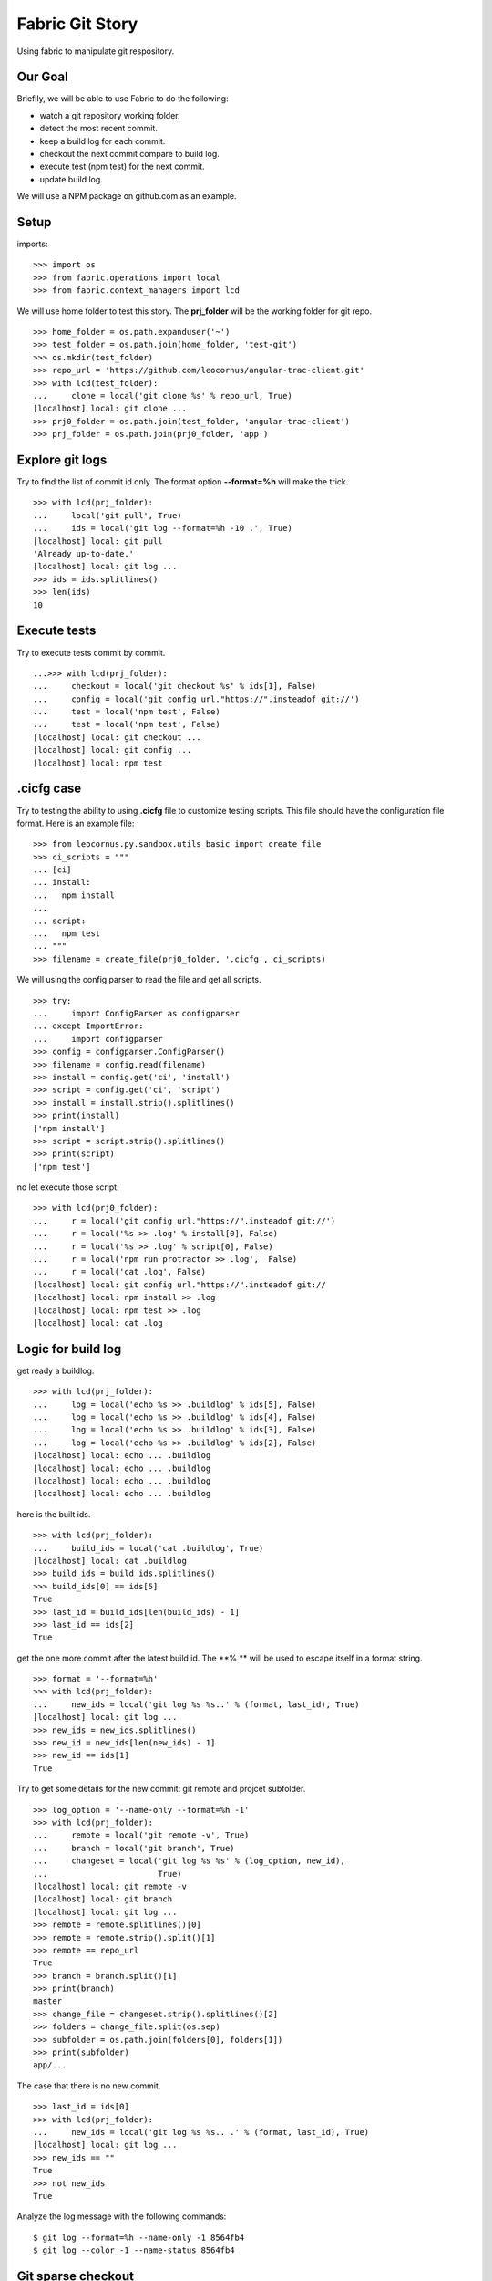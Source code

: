 Fabric Git Story
================

Using fabric to manipulate git respository.

Our Goal
--------

Brieflly, we will be able to use Fabric to do the following:

- watch a git repository working folder.
- detect the most recent commit.
- keep a build log for each commit.
- checkout the next commit compare to build log.
- execute test (npm test) for the next commit.
- update build log.

We will use a NPM package on github.com as an example.

Setup
-----

imports::

  >>> import os
  >>> from fabric.operations import local
  >>> from fabric.context_managers import lcd

We will use home folder to test this story.
The **prj_folder** will be the working folder for git repo.
::

  >>> home_folder = os.path.expanduser('~')
  >>> test_folder = os.path.join(home_folder, 'test-git')
  >>> os.mkdir(test_folder)
  >>> repo_url = 'https://github.com/leocornus/angular-trac-client.git'
  >>> with lcd(test_folder):
  ...     clone = local('git clone %s' % repo_url, True)
  [localhost] local: git clone ...
  >>> prj0_folder = os.path.join(test_folder, 'angular-trac-client')
  >>> prj_folder = os.path.join(prj0_folder, 'app')

Explore git logs
----------------

Try to find the list of commit id only.
The format option **--format=%h** will make the trick.
::

  >>> with lcd(prj_folder):
  ...     local('git pull', True)
  ...     ids = local('git log --format=%h -10 .', True)
  [localhost] local: git pull
  'Already up-to-date.'
  [localhost] local: git log ...
  >>> ids = ids.splitlines()
  >>> len(ids)
  10

Execute tests
-------------

Try to execute tests commit by commit.
::

  ...>>> with lcd(prj_folder):
  ...     checkout = local('git checkout %s' % ids[1], False)
  ...     config = local('git config url."https://".insteadof git://')
  ...     test = local('npm test', False)
  ...     test = local('npm test', False)
  [localhost] local: git checkout ...
  [localhost] local: git config ...
  [localhost] local: npm test

.cicfg case
-----------

Try to testing the ability to using **.cicfg** file to customize
testing scripts.
This file should have the configuration file format. 
Here is an example file:
::

  >>> from leocornus.py.sandbox.utils_basic import create_file
  >>> ci_scripts = """
  ... [ci]
  ... install:
  ...   npm install
  ... 
  ... script:
  ...   npm test
  ... """
  >>> filename = create_file(prj0_folder, '.cicfg', ci_scripts)

We will using the config parser to read the file and get all scripts.
::

  >>> try:
  ...     import ConfigParser as configparser
  ... except ImportError:
  ...     import configparser
  >>> config = configparser.ConfigParser()
  >>> filename = config.read(filename)
  >>> install = config.get('ci', 'install')
  >>> script = config.get('ci', 'script')
  >>> install = install.strip().splitlines()
  >>> print(install)
  ['npm install']
  >>> script = script.strip().splitlines()
  >>> print(script)
  ['npm test']

no let execute those script.
::

  >>> with lcd(prj0_folder):
  ...     r = local('git config url."https://".insteadof git://')
  ...     r = local('%s >> .log' % install[0], False)
  ...     r = local('%s >> .log' % script[0], False)
  ...     r = local('npm run protractor >> .log',  False)
  ...     r = local('cat .log', False)
  [localhost] local: git config url."https://".insteadof git://
  [localhost] local: npm install >> .log
  [localhost] local: npm test >> .log
  [localhost] local: cat .log

Logic for build log
-------------------

get ready a buildlog.
::

  >>> with lcd(prj_folder):
  ...     log = local('echo %s >> .buildlog' % ids[5], False)
  ...     log = local('echo %s >> .buildlog' % ids[4], False)
  ...     log = local('echo %s >> .buildlog' % ids[3], False)
  ...     log = local('echo %s >> .buildlog' % ids[2], False)
  [localhost] local: echo ... .buildlog
  [localhost] local: echo ... .buildlog
  [localhost] local: echo ... .buildlog
  [localhost] local: echo ... .buildlog

here is the built ids.
::

  >>> with lcd(prj_folder):
  ...     build_ids = local('cat .buildlog', True)
  [localhost] local: cat .buildlog
  >>> build_ids = build_ids.splitlines()
  >>> build_ids[0] == ids[5]
  True
  >>> last_id = build_ids[len(build_ids) - 1]
  >>> last_id == ids[2]
  True

get the one more commit after the latest build id.
The **% ** will be used to escape itself in a format string.
::

  >>> format = '--format=%h'
  >>> with lcd(prj_folder):
  ...     new_ids = local('git log %s %s..' % (format, last_id), True)
  [localhost] local: git log ... 
  >>> new_ids = new_ids.splitlines()
  >>> new_id = new_ids[len(new_ids) - 1]
  >>> new_id == ids[1]
  True

Try to get some details for the new commit: git remote and projcet 
subfolder.
::

  >>> log_option = '--name-only --format=%h -1'
  >>> with lcd(prj_folder):
  ...     remote = local('git remote -v', True)
  ...     branch = local('git branch', True)
  ...     changeset = local('git log %s %s' % (log_option, new_id),
  ...                       True)
  [localhost] local: git remote -v
  [localhost] local: git branch 
  [localhost] local: git log ...
  >>> remote = remote.splitlines()[0]
  >>> remote = remote.strip().split()[1]
  >>> remote == repo_url
  True
  >>> branch = branch.split()[1]
  >>> print(branch)
  master
  >>> change_file = changeset.strip().splitlines()[2]
  >>> folders = change_file.split(os.sep)
  >>> subfolder = os.path.join(folders[0], folders[1])
  >>> print(subfolder)
  app/...

The case that there is no new commit.
::

  >>> last_id = ids[0]
  >>> with lcd(prj_folder):
  ...     new_ids = local('git log %s %s.. .' % (format, last_id), True)
  [localhost] local: git log ...
  >>> new_ids == ""
  True
  >>> not new_ids
  True

Analyze the log message with the following commands::

  $ git log --format=%h --name-only -1 8564fb4
  $ git log --color -1 --name-status 8564fb4

Git sparse checkout
-------------------

The sparse checkout is allow user to checkout one or more subdiectory
ONLY.
We will test the docs folder of angular-trac-client project.
get ready the folder::

  >>> docs_folder = os.path.join(home_folder, 'docs')
  >>> os.mkdir(docs_folder)

Here are the steps::

  >>> name = 'origin'
  >>> with lcd(docs_folder):
  ...     r = local('git init', True)
  ...     r = local('git remote add -f %s %s' % (name, repo_url), True)
  ...     r = local('git config core.sparsecheckout true', True)
  ...     r = local('echo docs/ >> .git/info/sparse-checkout', True)
  ...     r = local('git pull origin master', True)
  ...     r = local('ls -la %s/docs' % docs_folder, True)
  [localhost] local: git init
  [localhost] local: git remote add -f origin ...
  [localhost] local: git config core.sparsecheckout true
  [localhost] local: echo docs/ >> .git/info/sparse-checkout
  [localhost] local: git pull origin master
  [localhost] local: ls -la /home...

Once we pull the latest version, we could checkout a certain 
commit by using the regular checkout command.

Clean up
--------

remove the projec folder to clean up.
::

  >>> rm = local('rm -rf %s' % test_folder, False)
  [localhost] local: rm -rf ...

Remove the sparse checkout folder.
::

  >>> rm = local('rm -rf %s' % docs_folder, False)
  [localhost] local: rm -rf ...
